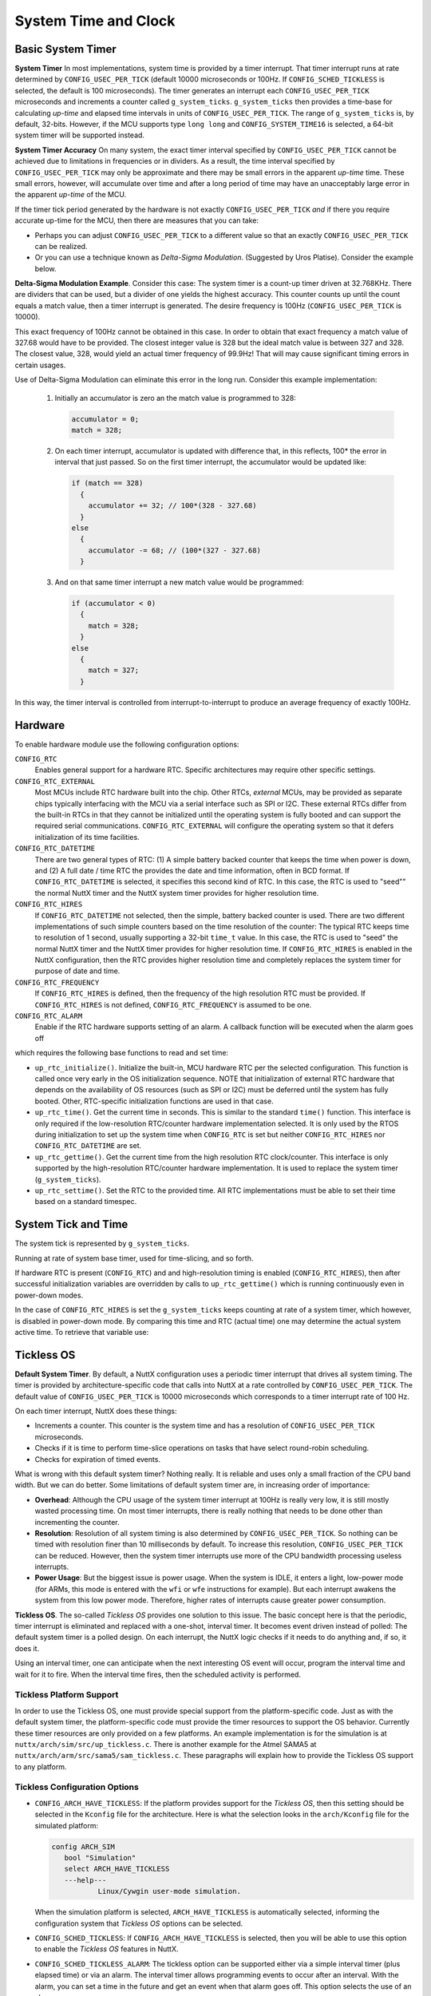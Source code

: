 =====================
System Time and Clock
=====================

Basic System Timer
==================

**System Timer** In most implementations, system time is provided
by a timer interrupt. That timer interrupt runs at rate determined
by ``CONFIG_USEC_PER_TICK`` (default 10000 microseconds or 100Hz.
If ``CONFIG_SCHED_TICKLESS`` is selected, the default is 100
microseconds). The timer generates an interrupt each
``CONFIG_USEC_PER_TICK`` microseconds and increments a counter
called ``g_system_ticks``. ``g_system_ticks`` then provides a
time-base for calculating *up-time* and elapsed time intervals in
units of ``CONFIG_USEC_PER_TICK``. The range of ``g_system_ticks``
is, by default, 32-bits. However, if the MCU supports type
``long long`` and ``CONFIG_SYSTEM_TIME16`` is selected, a 64-bit
system timer will be supported instead.

**System Timer Accuracy** On many system, the exact timer interval
specified by ``CONFIG_USEC_PER_TICK`` cannot be achieved due to
limitations in frequencies or in dividers. As a result, the time
interval specified by ``CONFIG_USEC_PER_TICK`` may only be
approximate and there may be small errors in the apparent
*up-time* time. These small errors, however, will accumulate over
time and after a long period of time may have an unacceptably
large error in the apparent *up-time* of the MCU.

If the timer tick period generated by the hardware is not exactly
``CONFIG_USEC_PER_TICK`` *and* if there you require accurate
up-time for the MCU, then there are measures that you can take:

-  Perhaps you can adjust ``CONFIG_USEC_PER_TICK`` to a different
   value so that an exactly ``CONFIG_USEC_PER_TICK`` can be
   realized.
-  Or you can use a technique known as *Delta-Sigma Modulation*.
   (Suggested by Uros Platise). Consider the example below.

**Delta-Sigma Modulation Example**. Consider this case: The system
timer is a count-up timer driven at 32.768KHz. There are dividers
that can be used, but a divider of one yields the highest
accuracy. This counter counts up until the count equals a match
value, then a timer interrupt is generated. The desire frequency
is 100Hz (``CONFIG_USEC_PER_TICK`` is 10000).

This exact frequency of 100Hz cannot be obtained in this case. In
order to obtain that exact frequency a match value of 327.68 would
have to be provided. The closest integer value is 328 but the
ideal match value is between 327 and 328. The closest value, 328,
would yield an actual timer frequency of 99.9Hz! That will may
cause significant timing errors in certain usages.

Use of Delta-Sigma Modulation can eliminate this error in the long
run. Consider this example implementation:

  #. Initially an accumulator is zero an the match value is
     programmed to 328:

     .. code-block:: c

      accumulator = 0;
      match = 328;

  #. On each timer interrupt, accumulator is updated with difference
     that, in this reflects, 100\* the error in interval that just
     passed. So on the first timer interrupt, the accumulator would
     be updated like:

     .. code-block:: c

        if (match == 328)
          {
            accumulator += 32; // 100*(328 - 327.68)
          }
        else
          {
            accumulator -= 68; // (100*(327 - 327.68)
          }

  #. And on that same timer interrupt a new match value would be
     programmed:

     .. code-block:: c

      if (accumulator < 0)
        {
          match = 328;
        }
      else
        {
          match = 327;
        }

In this way, the timer interval is controlled from
interrupt-to-interrupt to produce an average frequency of exactly
100Hz.

Hardware
========

To enable hardware module use the following configuration options:

``CONFIG_RTC``
   Enables general support for a hardware RTC. Specific
   architectures may require other specific settings.
``CONFIG_RTC_EXTERNAL``
   Most MCUs include RTC hardware built into the chip. Other RTCs,
   *external* MCUs, may be provided as separate chips typically
   interfacing with the MCU via a serial interface such as SPI or
   I2C. These external RTCs differ from the built-in RTCs in that
   they cannot be initialized until the operating system is fully
   booted and can support the required serial communications.
   ``CONFIG_RTC_EXTERNAL`` will configure the operating system so
   that it defers initialization of its time facilities.
``CONFIG_RTC_DATETIME``
   There are two general types of RTC: (1) A simple battery backed
   counter that keeps the time when power is down, and (2) A full
   date / time RTC the provides the date and time information,
   often in BCD format. If ``CONFIG_RTC_DATETIME`` is selected, it
   specifies this second kind of RTC. In this case, the RTC is
   used to "seed"" the normal NuttX timer and the NuttX system
   timer provides for higher resolution time.
``CONFIG_RTC_HIRES``
   If ``CONFIG_RTC_DATETIME`` not selected, then the simple,
   battery backed counter is used. There are two different
   implementations of such simple counters based on the time
   resolution of the counter: The typical RTC keeps time to
   resolution of 1 second, usually supporting a 32-bit ``time_t``
   value. In this case, the RTC is used to "seed" the normal NuttX
   timer and the NuttX timer provides for higher resolution time.
   If ``CONFIG_RTC_HIRES`` is enabled in the NuttX configuration,
   then the RTC provides higher resolution time and completely
   replaces the system timer for purpose of date and time.
``CONFIG_RTC_FREQUENCY``
   If ``CONFIG_RTC_HIRES`` is defined, then the frequency of the
   high resolution RTC must be provided. If ``CONFIG_RTC_HIRES``
   is not defined, ``CONFIG_RTC_FREQUENCY`` is assumed to be one.
``CONFIG_RTC_ALARM``
   Enable if the RTC hardware supports setting of an alarm. A
   callback function will be executed when the alarm goes off

which requires the following base functions to read and set time:

-  ``up_rtc_initialize()``. Initialize the built-in, MCU hardware
   RTC per the selected configuration. This function is called
   once very early in the OS initialization sequence. NOTE that
   initialization of external RTC hardware that depends on the
   availability of OS resources (such as SPI or I2C) must be
   deferred until the system has fully booted. Other, RTC-specific
   initialization functions are used in that case.
-  ``up_rtc_time()``. Get the current time in seconds. This is
   similar to the standard ``time()`` function. This interface is
   only required if the low-resolution RTC/counter hardware
   implementation selected. It is only used by the RTOS during
   initialization to set up the system time when ``CONFIG_RTC`` is
   set but neither ``CONFIG_RTC_HIRES`` nor
   ``CONFIG_RTC_DATETIME`` are set.
-  ``up_rtc_gettime()``. Get the current time from the high
   resolution RTC clock/counter. This interface is only supported
   by the high-resolution RTC/counter hardware implementation. It
   is used to replace the system timer (``g_system_ticks``).
-  ``up_rtc_settime()``. Set the RTC to the provided time. All RTC
   implementations must be able to set their time based on a
   standard timespec.

System Tick and Time
====================

The system tick is represented by ``g_system_ticks``.

Running at rate of system base timer, used for time-slicing, and
so forth.

If hardware RTC is present (``CONFIG_RTC``) and and
high-resolution timing is enabled (``CONFIG_RTC_HIRES``), then
after successful initialization variables are overridden by calls
to ``up_rtc_gettime()`` which is running continuously even in
power-down modes.

In the case of ``CONFIG_RTC_HIRES`` is set the ``g_system_ticks``
keeps counting at rate of a system timer, which however, is
disabled in power-down mode. By comparing this time and RTC
(actual time) one may determine the actual system active time. To
retrieve that variable use:

Tickless OS
===========

**Default System Timer**. By default, a NuttX configuration uses a
periodic timer interrupt that drives all system timing. The timer
is provided by architecture-specific code that calls into NuttX at
a rate controlled by ``CONFIG_USEC_PER_TICK``. The default value
of ``CONFIG_USEC_PER_TICK`` is 10000 microseconds which
corresponds to a timer interrupt rate of 100 Hz.

On each timer interrupt, NuttX does these things:

-  Increments a counter. This counter is the system time and has a
   resolution of ``CONFIG_USEC_PER_TICK`` microseconds.
-  Checks if it is time to perform time-slice operations on tasks
   that have select round-robin scheduling.
-  Checks for expiration of timed events.

What is wrong with this default system timer? Nothing really. It
is reliable and uses only a small fraction of the CPU band width.
But we can do better. Some limitations of default system timer
are, in increasing order of importance:

-  **Overhead**: Although the CPU usage of the system timer
   interrupt at 100Hz is really very low, it is still mostly
   wasted processing time. On most timer interrupts, there is
   really nothing that needs to be done other than incrementing the
   counter.
-  **Resolution**: Resolution of all system timing is also
   determined by ``CONFIG_USEC_PER_TICK``. So nothing can be timed
   with resolution finer than 10 milliseconds by default. To
   increase this resolution, ``CONFIG_USEC_PER_TICK`` can be
   reduced. However, then the system timer interrupts use more of
   the CPU bandwidth processing useless interrupts.
-  **Power Usage**: But the biggest issue is power usage. When the
   system is IDLE, it enters a light, low-power mode (for ARMs,
   this mode is entered with the ``wfi`` or ``wfe`` instructions
   for example). But each interrupt awakens the system from this
   low power mode. Therefore, higher rates of interrupts cause
   greater power consumption.

**Tickless OS**. The so-called *Tickless OS* provides one solution
to this issue. The basic concept here is that the periodic, timer
interrupt is eliminated and replaced with a one-shot, interval
timer. It becomes event driven instead of polled: The default
system timer is a polled design. On each interrupt, the NuttX
logic checks if it needs to do anything and, if so, it does it.

Using an interval timer, one can anticipate when the next
interesting OS event will occur, program the interval time and
wait for it to fire. When the interval time fires, then the
scheduled activity is performed.

Tickless Platform Support
-------------------------

In order to use the Tickless OS, one must provide special support
from the platform-specific code. Just as with the default system
timer, the platform-specific code must provide the timer resources
to support the OS behavior. Currently these timer resources are
only provided on a few platforms. An example implementation is for
the simulation is at ``nuttx/arch/sim/src/up_tickless.c``. There
is another example for the Atmel SAMA5 at
``nuttx/arch/arm/src/sama5/sam_tickless.c``. These paragraphs will
explain how to provide the Tickless OS support to any platform.

Tickless Configuration Options
------------------------------

-  ``CONFIG_ARCH_HAVE_TICKLESS``: If the platform provides
   support for the *Tickless OS*, then this setting should be
   selected in the ``Kconfig`` file for the architecture. Here is
   what the selection looks in the ``arch/Kconfig`` file for the
   simulated platform:

   .. code-block:: console
 
     config ARCH_SIM
        bool "Simulation"
        select ARCH_HAVE_TICKLESS
        ---help---
                Linux/Cywgin user-mode simulation.

   When the simulation platform is selected,
   ``ARCH_HAVE_TICKLESS`` is automatically selected, informing the
   configuration system that *Tickless OS* options can be
   selected.

-  ``CONFIG_SCHED_TICKLESS``: If ``CONFIG_ARCH_HAVE_TICKLESS`` is
   selected, then you will be able to use this option to enable the
   *Tickless OS* features in NuttX.

-  ``CONFIG_SCHED_TICKLESS_ALARM``: The tickless option can be
   supported either via a simple interval timer (plus elapsed
   time) or via an alarm. The interval timer allows programming
   events to occur after an interval. With the alarm, you can set
   a time in the future and get an event when that alarm goes off.
   This option selects the use of an alarm.

   The advantage of an alarm is that it avoids some small timing
   errors; the advantage of the use of the interval timer is that
   the hardware requirement may be simpler.

-  ``CONFIG_USEC_PER_TICK``: This option is not unique to
   *Tickless OS* operation, but changes its relevance when the
   *Tickless OS* is selected. In the default configuration, where
   system time is provided by a periodic timer interrupt, the
   default system timer is configured for 100Hz, that is,
   ``CONFIG_USEC_PER_TICK=10000``. If ``CONFIG_SCHED_TICKLESS`` is
   selected, then there are no system timer interrupts. In this
   case, ``CONFIG_USEC_PER_TICK`` does not control any timer
   rates. Rather, it only determines the resolution of time
   reported by ``clock_systime_ticks()`` and the resolution of
   times that can be set for certain delays including watchdog
   timers and delayed work.

   In this case there is still a trade-off: It is better to have
   the ``CONFIG_USEC_PER_TICK`` as low as possible for higher
   timing resolution. However, the time is currently held in
   ``unsigned int``. On some systems, this may be 16-bits in width
   but on most contemporary systems it will be 32-bits. In either
   case, smaller values of ``CONFIG_USEC_PER_TICK`` will reduce
   the range of values that delays that can be represented. So the
   trade-off is between range and resolution (you could also
   modify the code to use a 64-bit value if you really want both).

   The default, 100 microseconds, will provide for a range of
   delays up to 120 hours.

   This value should never be less than the underlying resolution
   of the timer. Errors may ensue.

Tickless Imported Interfaces
----------------------------

The interfaces that must be provided by the platform specified
code are defined in ``include/nuttx/arch.h``, listed below, and
summarized in the following paragraphs:

  - ``<arch>_timer_initialize()`` Initializes
    the timer facilities. Called early in the initialization
    sequence (by ``up_initialize()``).
  - ``up_timer_gettime()``: Returns the
    current time from the platform specific time source.

The tickless option can be supported either via a simple interval
timer (plus elapsed time) or via an alarm. The interval timer
allows programming events to occur after an interval. With the
alarm, you can set a time in\* the future and get an event when
that alarm goes off.

If ``CONFIG_SCHED_TICKLESS_ALARM`` is defined, then the platform
code must provide the following:

-  ``up_alarm_cancel()``: Cancels the alarm.
-  ``up_alarm_start()``: Enables (or
   re-enables) the alarm.

If ``CONFIG_SCHED_TICKLESS_ALARM`` is *not*\ defined, then the
platform code must provide the following verify similar functions:

-  ``up_timer_cancel()``: Cancels the
   interval timer.
-  ``up_timer_start()``: Starts (or re-starts)
   the interval timer.

Note that a platform-specific implementation would probably require two
hardware timers: (1) A interval timer to satisfy the requirements of
``up_timer_start()`` and ``up_timer_cancel()``, and (2) a counter to
handle the requirement of ``up_timer_gettime()``. Ideally, both timers
would run at the rate determined by ``CONFIG_USEC_PER_TICK`` (and
certainly never slower than that rate).

Since timers are a limited resource, the use of two timers could be an
issue on some systems. The job could be done with a single timer if, for
example, the single timer were kept in a free-running mode at all times.
Some timer/counters have the capability to generate a compare interrupt
when the timer matches a comparison value but also to continue counting
without stopping. If your hardware supports such counters, one might use
the ``CONFIG_SCHED_TICKLESS_ALARM`` option and be able to simply set the
comparison count at the value of the free running timer *PLUS* the
desired delay. Then you could have both with a single timer: An alarm
and a free-running counter with the same timer!

In addition to these imported interfaces, the RTOS will export the
following interfaces for use by the platform-specific interval
timer implementation:

- ``nxsched_alarm_expiration()``: called by the platform-specific logic when the alarm expires.
- ``nxsched_timer_expiration()``: called by the platform-specific logic when the interval time expires.

.. c:function:: void archname_timer_initialize(void)

  Initializes all platform-specific timer facilities. This function is
  called early in the initialization sequence by up_initialize().
  On return, the current up-time should be available from up_timer_gettime()
  and the interval timer is ready for use (but not actively timing).
  The naming will depend on the architecture so for STM32 ``archname`` will
  be ``stm32``.

  :return: Zero (OK) on success; a negated errno value on failure.

  **Assumptions**: Called early in the initialization sequence before
  any special concurrency protections are required.

.. c:function:: int up_timer_gettime(FAR struct timespec *ts)

  Return the elapsed time since power-up (or, more correctly, since
  *<arch>*\ ``_timer_initialize()`` was called). This function is
  functionally equivalent to ``clock_gettime()`` for the clock ID
  ``CLOCK_MONOTONIC``. This function provides the basis for
  reporting the current time and also is used to eliminate error
  build-up from small errors in interval time calculations.

  :param ts: Provides the location in which to return the up-time..

  :return: Zero (OK) on success; a negated errno value on failure.

  **Assumptions**: Called from the normal tasking context. The
  implementation must provide whatever mutual exclusion is necessary
  for correct operation. This can include disabling interrupts in
  order to assure atomic register operations.

.. c:function:: int up_alarm_cancel(FAR struct timespec *ts)

  Cancel the alarm and return the time of cancellation of the alarm.
  These two steps need to be as nearly atomic as possible.
  ``nxsched_timer_expiration()`` will not be called unless the alarm
  is restarted with ``up_alarm_start()``. If, as a race condition,
  the alarm has already expired when this function is called, then
  time returned is the current time.

  :param ts: Location to return the expiration time. The current
    time should be returned if the timer is not active. ``ts`` may
    be ``NULL`` in which case the time is not returned

  :return: Zero (OK) on success; a negated errno value on failure.

  **Assumptions**: May be called from interrupt level handling or
  from the normal tasking level. interrupts may need to be disabled
  internally to assure non-reentrancy.

.. c:function:: int up_alarm_start(FAR const struct timespec *ts)

  Start the alarm. ``nxsched_timer_expiration()`` will be called
  when the alarm occurs (unless ``up_alarm_cancel`` is called to
  stop it).

  :param ts: The time in the future at the alarm is expected to
    occur. When the alarm occurs the timer logic will call
    ``nxsched_timer_expiration()``.

  :return: Zero (OK) on success; a negated errno value on failure.

  **Assumptions**: May be called from interrupt level handling or
  from the normal tasking level. Interrupts may need to be
  disabled internally to assure non-reentrancy.

.. c:function:: int up_timer_cancel(FAR struct timespec *ts)

Cancel the interval timer and return the time remaining on the
timer. These two steps need to be as nearly atomic as possible.
``nxsched_timer_expiration()`` will not be called unless the timer
is restarted with ``up_timer_start()``. If, as a race condition,
the timer has already expired when this function is called, then
that pending interrupt must be cleared so that
``nxsched_timer_expiration()`` is not called spuriously and the
remaining time of zero should be returned.

:param ts: Location to return the remaining time. Zero should be
  returned if the timer is not active.

:return: Zero (OK) on success; a negated errno value on failure.

**Assumptions**: May be called from interrupt level handling or
from the normal tasking level. interrupts may need to be
disabled internally to assure non-reentrancy.

.. c:function:: int up_timer_start(FAR const struct timespec *ts)

Start the interval timer. ``nxsched_timer_expiration()`` will be
called at the completion of the timeout (unless
``up_timer_cancel()`` is called to stop the timing).

:param ts: Provides the time interval until
  ``nxsched_timer_expiration()`` is called.

:return: Zero (OK) on success; a negated errno value on failure.

**Assumptions**: May be called from interrupt level handling
or from the normal tasking level. Interrupts may need to be
disabled internally to assure non-reentrancy.

Watchdog Timer Interfaces
=========================

NuttX provides a general watchdog timer facility. This facility
allows the NuttX user to specify a watchdog timer function that
will run after a specified delay. The watchdog timer function will
run in the context of the timer interrupt handler. Because of
this, a limited number of NuttX interfaces are available to he
watchdog timer function. However, the watchdog timer function may
use ``mq_send()``, ``sigqueue()``, or ``kill()`` to communicate
with NuttX tasks.

- :c:func:`wd_start`
- :c:func:`wd_cancel`
- :c:func:`wd_gettime`
- Watchdog Timer Callback

.. c:function:: int wd_start(FAR struct wdog_s *wdog, int delay, \
                 wdentry_t wdentry, wdparm_t arg)

  This function adds a watchdog to the timer queue.
  The specified watchdog function will be called from the interrupt
  level after the specified number of ticks has elapsed. Watchdog
  timers may be started from the interrupt level.

  Watchdog times execute in the context of the timer interrupt
  handler.

  Watchdog timers execute only once.

  To replace either the timeout delay or the function to be
  executed, call wd_start again with the same wdog; only the most
  recent wd_start() on a given watchdog ID has any effect.

  :param wdog: Watchdog ID
  :param delay: Delay count in clock ticks
  :param wdentry: Function to call on timeout
  :param arg: The parameter to pass to wdentry.

  **NOTE**: The parameter must be of type ``wdparm_t``.

  :return: Zero (``OK``) is returned on success; a negated ``errno`` value
    is return to indicate the nature of any failure.

  **Assumptions/Limitations:** The watchdog routine runs in the
  context of the timer interrupt handler and is subject to all ISR
  restrictions.

  **POSIX Compatibility:** This is a NON-POSIX interface. VxWorks
  provides the following comparable interface:

  .. code-block:: c

    STATUS wdStart (WDOG_ID wdog, int delay, FUNCPTR wdentry, int parameter);

  Differences from the VxWorks interface include:

  -  The present implementation supports multiple parameters passed
     to wdentry; VxWorks supports only a single parameter. The
     maximum number of parameters is determined by

.. c:function:: int wd_cancel(FAR struct wdog_s *wdog)

  This function cancels a currently running
  watchdog timer. Watchdog timers may be canceled from the interrupt
  level.

  :param wdog: ID of the watchdog to cancel.

  :return: ``OK`` or ``ERROR``

  **POSIX Compatibility:** This is a NON-POSIX interface. VxWorks
  provides the following comparable interface:

  .. code-block:: c

    STATUS wdCancel (WDOG_ID wdog);

.. c:function:: int wd_gettime(FAR struct wdog_s *wdog)

  Returns the time remaining before
  the specified watchdog expires.

  :param wdog: Identifies the watchdog that the request is for.

  :return: The time in system ticks remaining until the
    watchdog time expires. Zero means either that wdog is not valid or
    that the wdog has already expired.

.. c:type:: void (*wdentry_t)(wdparm_t arg)

  **Watchdog Timer Callback**: when a watchdog expires,
  the callback function with this type is
  called.

  The argument is passed as scalar ``wdparm_t`` values. For
  systems where the ``sizeof(pointer) < sizeof(uint32_t)``, the
  following union defines the alignment of the pointer within the
  ``uint32_t``. For example, the SDCC MCS51 general pointer is
  24-bits, but ``uint32_t`` is 32-bits (of course).

  We always have ``sizeof(pointer) <= sizeof(uintptr_t)`` by
  definition.

  .. code-block:: c

    union wdparm_u
    {
      FAR void     *pvarg; /* The size one generic point */
      uint32_t      dwarg; /* Big enough for a 32-bit value in any case */
      uintptr_t     uiarg; /* sizeof(uintptr_t) >= sizeof(pointer) */
    };

    #if UINTPTR_MAX >= UINT32_MAX
    typedef uintptr_t wdparm_t;
    #else
    typedef uint32_t  wdparm_t;
    #endif
